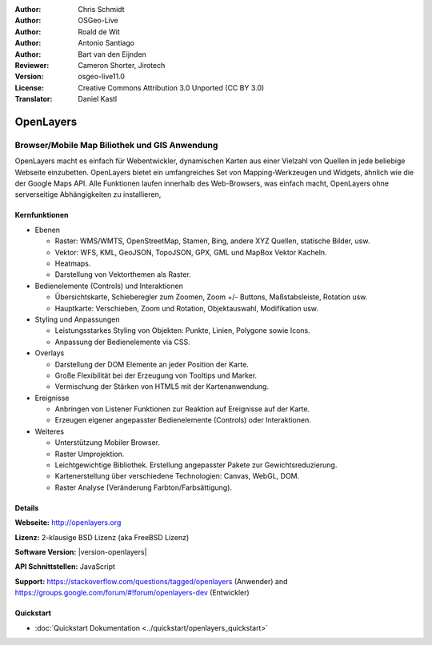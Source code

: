 :Author: Chris Schmidt
:Author: OSGeo-Live
:Author: Roald de Wit
:Author: Antonio Santiago
:Author: Bart van den Eijnden
:Reviewer: Cameron Shorter, Jirotech
:Version: osgeo-live11.0
:License: Creative Commons Attribution 3.0 Unported (CC BY 3.0)
:Translator: Daniel Kastl

.. image:: /images/project_logos/logo-OpenLayers.png
  :scale: 80 %
  :alt: Projekt Logo
  :align: right
  :target: http://openlayers.org/

.. image:: /images/logos/OSGeo_project.png
  :scale: 100 %
  :alt: OSGeo Project
  :align: right
  :target: http://www.osgeo.org


OpenLayers
================================================================================

Browser/Mobile Map Biliothek und GIS Anwendung
~~~~~~~~~~~~~~~~~~~~~~~~~~~~~~~~~~~~~~~~~~~~~~~~~~~~~~~~~~~~~~~~~~~~~~~~~~~~~~~~

OpenLayers macht es einfach für Webentwickler, dynamischen Karten aus einer 
Vielzahl von Quellen in jede beliebige Webseite einzubetten. OpenLayers bietet 
ein umfangreiches Set von Mapping-Werkzeugen und Widgets, ähnlich wie die der 
Google Maps API. Alle Funktionen laufen innerhalb des Web-Browsers, was 
einfach macht, OpenLayers ohne serverseitige Abhängigkeiten zu installieren, 

.. image:: /images/screenshots/800x600/openlayers-basic.png
  :scale: 70 %
  :alt: Bildschirmfoto
  :align: right

Kernfunktionen
--------------------------------------------------------------------------------

* Ebenen

  * Raster: WMS/WMTS, OpenStreetMap, Stamen, Bing, andere XYZ Quellen, statische Bilder, usw.
  * Vektor: WFS, KML, GeoJSON, TopoJSON, GPX, GML und MapBox Vektor Kacheln.
  * Heatmaps.
  * Darstellung von Vektorthemen als Raster.

* Bedienelemente (Controls) und Interaktionen

  * Übersichtskarte, Schieberegler zum Zoomen, Zoom +/- Buttons, Maßstabsleiste, Rotation usw.
  * Hauptkarte: Verschieben, Zoom und Rotation, Objektauswahl, Modifikation usw.

* Styling und Anpassungen

  * Leistungsstarkes Styling von Objekten: Punkte, Linien, Polygone sowie Icons.
  * Anpassung der Bedienelemente via CSS.

* Overlays

  * Darstellung der DOM Elemente an jeder Position der Karte.
  * Große Flexibilität bei der Erzeugung von Tooltips und Marker.
  * Vermischung der Stärken von HTML5 mit der Kartenanwendung.

* Ereignisse

  * Anbringen von Listener Funktionen zur Reaktion auf Ereignisse auf der Karte.
  * Erzeugen eigener angepasster Bedienelemente (Controls) oder Interaktionen.

* Weiteres

  * Unterstützung Mobiler Browser.
  * Raster Umprojektion.
  * Leichtgewichtige Bibliothek. Erstellung angepasster Pakete zur Gewichtsreduzierung.
  * Kartenerstellung über verschiedene Technologien: Canvas, WebGL, DOM.
  * Raster Analyse (Veränderung Farbton/Farbsättigung).

Details
--------------------------------------------------------------------------------

**Webseite:** http://openlayers.org

**Lizenz:** 2-klausige BSD Lizenz (aka FreeBSD Lizenz)

**Software Version:** |version-openlayers|

**API Schnittstellen:** JavaScript

**Support:** https://stackoverflow.com/questions/tagged/openlayers (Anwender) and https://groups.google.com/forum/#!forum/openlayers-dev (Entwickler)


Quickstart
--------------------------------------------------------------------------------

* :doc:`Quickstart Dokumentation <../quickstart/openlayers_quickstart>`
